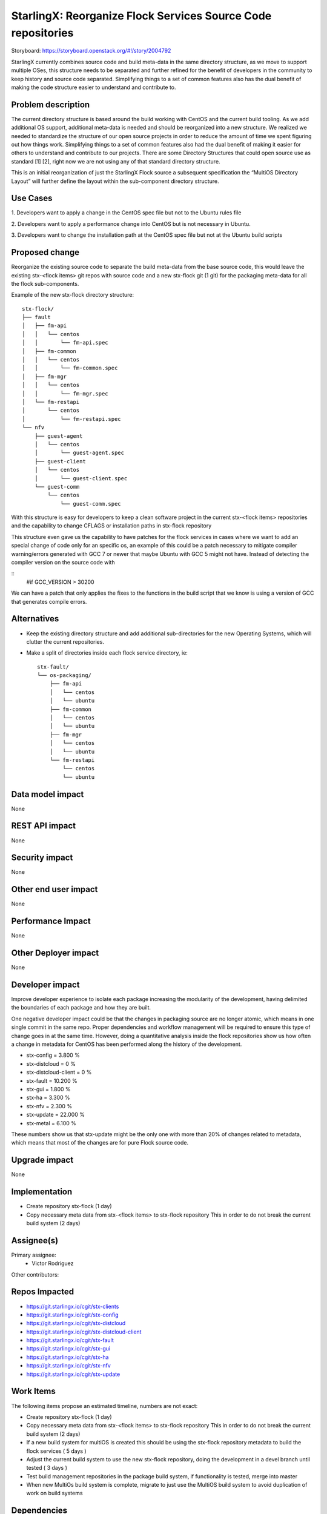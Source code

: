 ..  This work is licensed under a Creative Commons Attribution 3.0 Unported
    License.
    http://creativecommons.org/licenses/by/3.0/legalcode

=============================================================
StarlingX: Reorganize Flock Services Source Code repositories
=============================================================

Storyboard: https://storyboard.openstack.org/#!/story/2004792


StarlingX currently combines source code and build meta-data in the same
directory structure, as we move to support multiple OSes, this structure needs
to be separated and further refined for the benefit of developers in the
community to keep history and source code separated. Simplifying things to a
set of common features also has the dual benefit of making the code structure
easier to understand and contribute to.


Problem description
===================

The current directory structure is based around the build working with CentOS
and the current build tooling. As we add additional OS support, additional
meta-data is needed and should be reorganized into a new structure. We realized
we needed to standardize the structure of our open source projects in order to
reduce the amount of time we spent figuring out how things work. Simplifying
things to a set of common features also had the dual benefit of making it
easier for others to understand and contribute to our projects. There are some
Directory Structures that could open source use as standard [1] [2], right now
we are not using any of that standard directory structure.

This is an initial reorganization of just the StarlingX Flock source a
subsequent specification the “MultiOS Directory Layout” will further define the
layout within the sub-component directory structure.

Use Cases
=========

1. Developers want to apply a change in the CentOS spec file but not to the
Ubuntu rules file

2. Developers want to apply a performance change into CentOS but is not
necessary in Ubuntu.

3. Developers want to change the installation path at the CentOS spec file but
not at the Ubuntu build scripts

Proposed change
===============

Reorganize the existing source code to separate the build meta-data from the
base source code, this would leave the existing stx-<flock items> git repos
with source code and a new stx-flock git (1 git) for the packaging meta-data
for all the flock sub-components.

Example of the new stx-flock directory structure::

 stx-flock/
 ├── fault
 │   ├── fm-api
 │   │   └── centos
 │   │       └── fm-api.spec
 │   ├── fm-common
 │   │   └── centos
 │   │       └── fm-common.spec
 │   ├── fm-mgr
 │   │   └── centos
 │   │       └── fm-mgr.spec
 │   └── fm-restapi
 │       └── centos
 │           └── fm-restapi.spec
 └── nfv
     ├── guest-agent
     │   └── centos
     │       └── guest-agent.spec
     ├── guest-client
     │   └── centos
     │       └── guest-client.spec
     └── guest-comm
         └── centos
             └── guest-comm.spec


With this structure is easy for developers to keep a clean software project in
the current stx-<flock items> repositories and the capability to change CFLAGS
or installation paths in stx-flock repository

This structure even gave us the capability to have patches for the flock
services in cases where we want to add an special change of code only for an
specific os, an example of this could be a patch necessary to mitigate compiler
warning/errors generated with  GCC 7 or newer that maybe Ubuntu with
GCC 5 might not have. Instead of detecting the compiler version on the source
code with

::
 #if GCC_VERSION > 30200

We can have a patch that only applies the fixes to the functions in the build
script that we know is using a version of GCC that generates compile errors.

Alternatives
============

- Keep the existing directory structure and add additional sub-directories for
  the new Operating Systems, which will clutter the current repositories.
- Make a split of directories inside each flock service directory, ie::

   stx-fault/
   └── os-packaging/
       ├── fm-api
       │   └── centos
       │   └── ubuntu
       ├── fm-common
       │   └── centos
       │   └── ubuntu
       ├── fm-mgr
       │   └── centos
       │   └── ubuntu
       └── fm-restapi
           └── centos
           └── ubuntu

Data model impact
=================

None


REST API impact
===============

None

Security impact
===============

None

Other end user impact
=====================

None

Performance Impact
==================

None

Other Deployer impact
=====================

None

Developer impact
=================

Improve developer experience to isolate each package increasing the modularity
of the development, having delimited the boundaries of each package and how
they are built.

One negative developer impact could be that the changes in packaging source are
no longer atomic, which means in one single commit in the same repo. Proper
dependencies and workflow management will be required to ensure this type of
change goes in at the same time. However, doing a quantitative analysis inside
the flock repositories show us how often a change in metadata for CentOS has
been performed along the history of the development.

- stx-config = 3.800 %
- stx-distcloud = 0 %
- stx-distcloud-client = 0 %
- stx-fault = 10.200 %
- stx-gui = 1.800 %
- stx-ha = 3.300 %
- stx-nfv = 2.300 %
- stx-update = 22.000 %
- stx-metal = 6.100 %

These numbers show us that stx-update might be the only one with more than
20% of changes related to metadata, which means that most of the changes
are for pure Flock source code.

Upgrade impact
===============

None

Implementation
==============

- Create repository stx-flock (1 day)
- Copy necessary meta data from stx-<flock items> to stx-flock repository
  This in order to do not break the current build system (2 days)

Assignee(s)
===========

Primary assignee:
    - Victor Rodriguez

Other contributors:

Repos Impacted
==============

- https://git.starlingx.io/cgit/stx-clients
- https://git.starlingx.io/cgit/stx-config
- https://git.starlingx.io/cgit/stx-distcloud
- https://git.starlingx.io/cgit/stx-distcloud-client
- https://git.starlingx.io/cgit/stx-fault
- https://git.starlingx.io/cgit/stx-gui
- https://git.starlingx.io/cgit/stx-ha
- https://git.starlingx.io/cgit/stx-nfv
- https://git.starlingx.io/cgit/stx-update

Work Items
===========

The following items propose an estimated timeline, numbers are not exact:

- Create repository stx-flock (1 day)
- Copy necessary meta data from stx-<flock items> to stx-flock repository
  This in order to do not break the current build system (2 days)
- If a new build system for multiOS is created this should be using the
  stx-flock repository metadata to build the flock services ( 5 days )
- Adjust the current build system to use the new stx-flock repository, doing
  the development in a devel branch until tested ( 3 days )
- Test build management repositories in the package build system, if
  functionality is tested, merge into master
- When new MultiOs build system is complete, migrate to just use the MultiOS
  build system to avoid duplication of work on build systems

Dependencies
============


Testing
=======

After building a proper image with the reorg of the repositories we can:

- Test build management repositories can generate current RPMs
- Build an STX image
- Run sanity tests for generated image

Documentation Impact
====================

Create a section for developer guide, that guide them how to do a proper
development contribution to the project, a good example of this could be:

https://devguide.python.org/

References
==========

[1] https://www.gun.io/blog/maintaining-an-open-source-project
[2] https://github.com/kriasoft/Folder-Structure-Conventions

History
=======

.. list-table:: Revisions
      :header-rows: 1

   * - Release Name
     - Description
   * - 2019.05
     - Introduced
